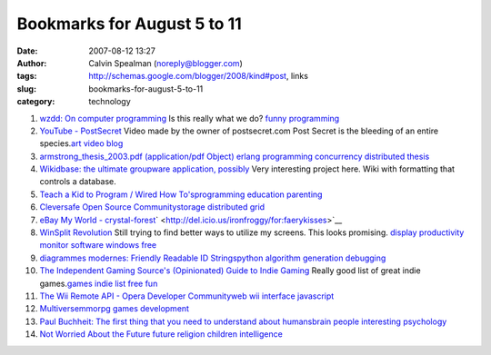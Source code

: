 Bookmarks for August 5 to 11
############################
:date: 2007-08-12 13:27
:author: Calvin Spealman (noreply@blogger.com)
:tags: http://schemas.google.com/blogger/2008/kind#post, links
:slug: bookmarks-for-august-5-to-11
:category: technology

#. `wzdd: On computer programming <http://wzdd.livejournal.com/6017.html>`__ Is this really what we do? `funny <http://del.icio.us/ironfroggy/funny>`__ `programming <http://del.icio.us/ironfroggy/programming>`__

#. `YouTube - PostSecret <http://www.youtube.com/watch?v=B6rTkp1dek4>`__ Video made by the owner of postsecret.com Post Secret is the bleeding of an entire species.\ `art <http://del.icio.us/ironfroggy/art>`__ `video <http://del.icio.us/ironfroggy/video>`__ `blog <http://del.icio.us/ironfroggy/blog>`__

#. `armstrong\_thesis\_2003.pdf (application/pdf Object) <http://www.sics.se/%7Ejoe/thesis/armstrong_thesis_2003.pdf>`__ `erlang <http://del.icio.us/ironfroggy/erlang>`__ `programming <http://del.icio.us/ironfroggy/programming>`__ `concurrency <http://del.icio.us/ironfroggy/concurrency>`__ `distributed <http://del.icio.us/ironfroggy/distributed>`__ `thesis <http://del.icio.us/ironfroggy/thesis>`__

#. `Wikidbase: the ultimate groupware application, possibly <http://www.nickblundell.org.uk/projects/wikidbase/>`__ Very interesting project here. Wiki with formatting that controls a database.

#. `Teach a Kid to Program / Wired How To's <http://howto.wired.com/wiredhowtos/index.cgi?page_name=teach_a_kid_to_program;action=display;category=Live>`__\ `programming <http://del.icio.us/ironfroggy/programming>`__ `education <http://del.icio.us/ironfroggy/education>`__ `parenting <http://del.icio.us/ironfroggy/parenting>`__

#. `Cleversafe Open Source Community <http://www.cleversafe.org/>`__\ `storage <http://del.icio.us/ironfroggy/storage>`__ `distributed <http://del.icio.us/ironfroggy/distributed>`__ `grid <http://del.icio.us/ironfroggy/grid>`__

#. `eBay My World - crystal-forest <http://myworld.ebay.com/crystal-forest/>`__\ ` <http://del.icio.us/ironfroggy/for:faerykisses>`__

#. `WinSplit Revolution <http://reptils.free.fr/>`__ Still trying to find better ways to utilize my screens. This looks promising. `display <http://del.icio.us/ironfroggy/display>`__ `productivity <http://del.icio.us/ironfroggy/productivity>`__ `monitor <http://del.icio.us/ironfroggy/monitor>`__ `software <http://del.icio.us/ironfroggy/software>`__ `windows <http://del.icio.us/ironfroggy/windows>`__ `free <http://del.icio.us/ironfroggy/free>`__

#. `diagrammes modernes: Friendly Readable ID
   Strings <http://diagrammes-modernes.blogspot.com/2007/08/friendly-readable-id-strings.html>`__\ `python <http://del.icio.us/ironfroggy/python>`__
   `algorithm <http://del.icio.us/ironfroggy/algorithm>`__
   `generation <http://del.icio.us/ironfroggy/generation>`__
   `debugging <http://del.icio.us/ironfroggy/debugging>`__

#. `The Independent Gaming Source's (Opinionated) Guide to Indie Gaming <http://www.tigsource.com/features/games1-10.html>`__ Really good list of great indie games.\ `games <http://del.icio.us/ironfroggy/games>`__ `indie <http://del.icio.us/ironfroggy/indie>`__ `list <http://del.icio.us/ironfroggy/list>`__ `free <http://del.icio.us/ironfroggy/free>`__ `fun <http://del.icio.us/ironfroggy/fun>`__

#. `The Wii Remote API - Opera Developer Community <http://dev.opera.com/articles/view/the-wii-remote-api/>`__\ `web <http://del.icio.us/ironfroggy/web>`__ `wii <http://del.icio.us/ironfroggy/wii>`__ `interface <http://del.icio.us/ironfroggy/interface>`__ `javascript <http://del.icio.us/ironfroggy/javascript>`__\

#. `Multiverse <http://www.multiverse.net/>`__\ `mmorpg <http://del.icio.us/ironfroggy/mmorpg>`__ `games <http://del.icio.us/ironfroggy/games>`__ `development <http://del.icio.us/ironfroggy/development>`__

#. `Paul Buchheit: The first thing that you need to understand about humans <http://paulbuchheit.blogspot.com/2007/08/first-thing-that-you-need-to-understand.html>`__\ `brain <http://del.icio.us/ironfroggy/brain>`__ `people <http://del.icio.us/ironfroggy/people>`__ `interesting <http://del.icio.us/ironfroggy/interesting>`__ `psychology <http://del.icio.us/ironfroggy/psychology>`__

#. `Not Worried About the Future <http://dilbertblog.typepad.com/the_dilbert_blog/2007/08/not-worried-abo.html>`__ `future <http://del.icio.us/ironfroggy/future>`__ `religion <http://del.icio.us/ironfroggy/religion>`__ `children <http://del.icio.us/ironfroggy/children>`__ `intelligence <http://del.icio.us/ironfroggy/intelligence>`__

